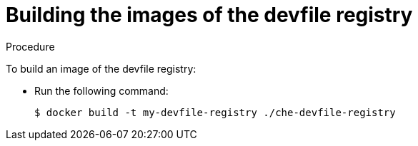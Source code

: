 [id="building-the-images-of-the-devfile-registry_{context}"]
= Building the images of the devfile registry

.Procedure

To build an image of the devfile registry:

* Run the following command:
+
----
$ docker build -t my-devfile-registry ./che-devfile-registry
----
